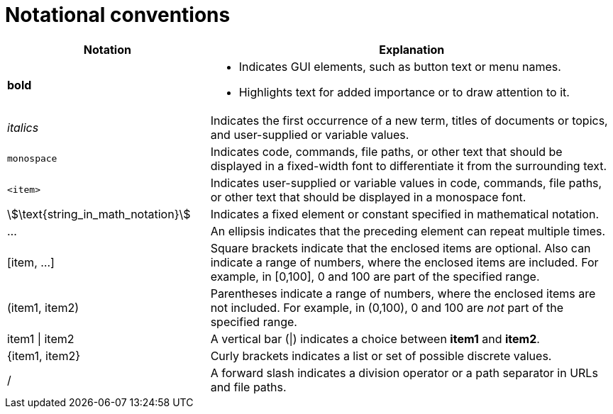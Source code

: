 [id="notational-conventions"]
= Notational conventions

[cols="1,2", stripes=even]
|===
| Notation | Explanation

| *bold* a| * Indicates GUI elements, such as button text or menu names.
* Highlights text for added importance or to draw attention to it.

| _italics_
| Indicates the first occurrence of a new term, titles of documents or topics, and user-supplied or variable values.

| `monospace` | Indicates code, commands, file paths, or other text that should be displayed in a fixed-width font to differentiate it from the surrounding text.

| `<item>`
| Indicates user-supplied or variable values in code, commands, file paths, or other text that should be displayed in a monospace font.

| stem:[\text{string_in_math_notation}]
| Indicates a fixed element or constant specified in mathematical notation.

| ...
| An ellipsis indicates that the preceding element can repeat multiple times.

| [item, ...]
a| Square brackets indicate that the enclosed items are optional. Also can indicate a range of numbers, where the enclosed items are included. For example, in [0,100], 0 and 100 are part of the specified range.

a| (item1, item2)
| Parentheses indicate a range of numbers, where the enclosed items are not included. For example, in (0,100), 0 and 100 are _not_ part of the specified range.

| item1 \| item2
| A vertical bar (\|) indicates a choice between *item1* and *item2*.

a| +{item1, item2}+
| Curly brackets indicates a list or set of possible discrete values.

| /
| A forward slash indicates a division operator or a path separator in URLs and file paths.


|===
